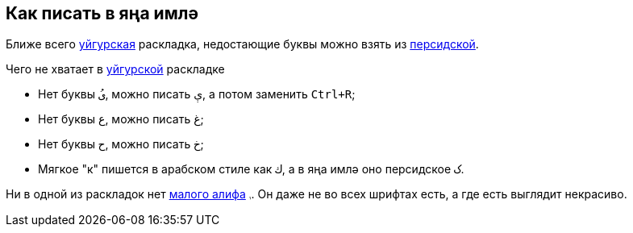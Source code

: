 == Как писать в яңа имлә

Ближе всего https://www.lexilogos.com/keyboard/uyghur.htm[уйгурская] раскладка, недостающие буквы можно взять
из https://www.lexilogos.com/keyboard/persian.htm[персидской].

Чего не хватает в https://www.lexilogos.com/keyboard/uyghur.htm[уйгурской] раскладке

* Нет буквы `ىُ`, можно писать `ې`, а потом заменить `Ctrl+R`;
* Нет буквы `ع`, можно писать `غ`;
* Нет буквы `ح`, можно писать `خ`;
* Мягкое "к" пишется в арабском стиле как `ك`, а в яңа имлә оно персидское `ک`.

Ни в одной из раскладок нет https://www.compart.com/en/unicode/U+08AD[малого алифа] `ࢭ`. Он даже не во всех шрифтах есть, а где есть выглядит некрасиво.
